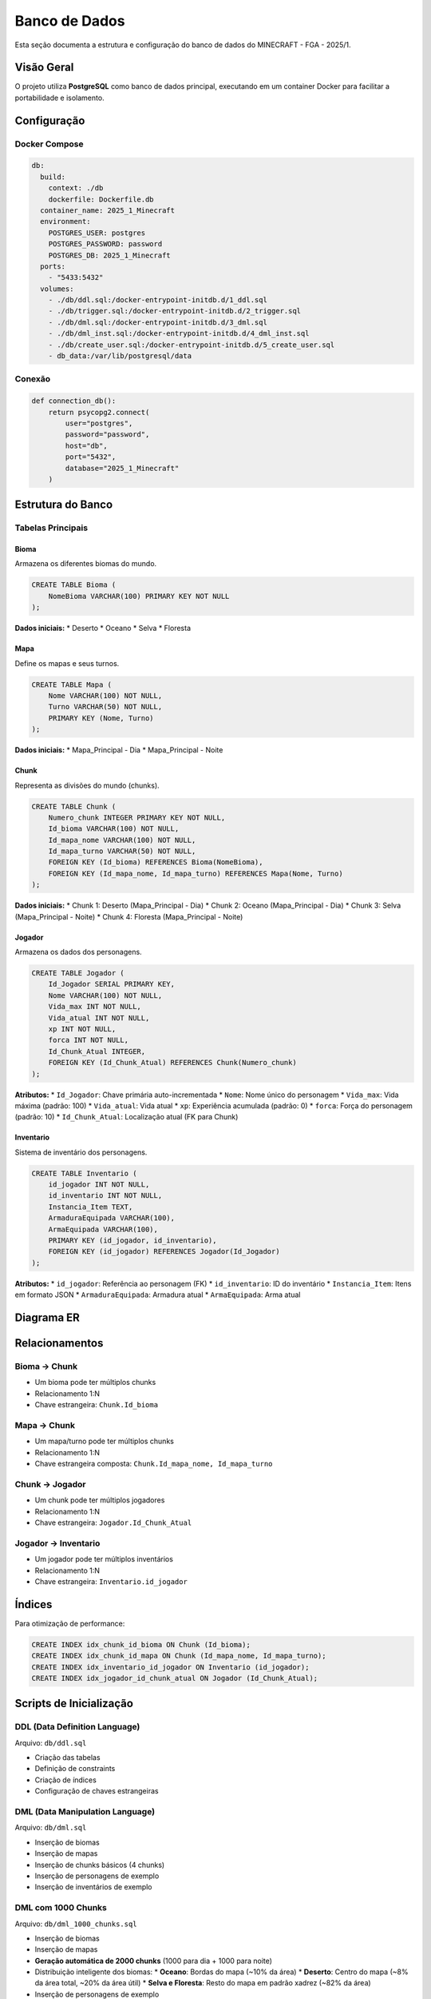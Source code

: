 Banco de Dados
=============

Esta seção documenta a estrutura e configuração do banco de dados do MINECRAFT - FGA - 2025/1.

Visão Geral
-----------

O projeto utiliza **PostgreSQL** como banco de dados principal, executando em um container Docker para facilitar a portabilidade e isolamento.

Configuração
------------

Docker Compose
^^^^^^^^^^^^^

.. code-block:: yaml

   db:
     build:
       context: ./db
       dockerfile: Dockerfile.db
     container_name: 2025_1_Minecraft
     environment:
       POSTGRES_USER: postgres
       POSTGRES_PASSWORD: password
       POSTGRES_DB: 2025_1_Minecraft
     ports:
       - "5433:5432"
     volumes:
       - ./db/ddl.sql:/docker-entrypoint-initdb.d/1_ddl.sql
       - ./db/trigger.sql:/docker-entrypoint-initdb.d/2_trigger.sql
       - ./db/dml.sql:/docker-entrypoint-initdb.d/3_dml.sql
       - ./db/dml_inst.sql:/docker-entrypoint-initdb.d/4_dml_inst.sql
       - ./db/create_user.sql:/docker-entrypoint-initdb.d/5_create_user.sql
       - db_data:/var/lib/postgresql/data

Conexão
^^^^^^^

.. code-block:: python

   def connection_db():
       return psycopg2.connect(
           user="postgres",
           password="password",
           host="db",
           port="5432",
           database="2025_1_Minecraft"
       )

Estrutura do Banco
------------------

Tabelas Principais
^^^^^^^^^^^^^^^^^

Bioma
"""""

Armazena os diferentes biomas do mundo.

.. code-block:: sql

   CREATE TABLE Bioma (
       NomeBioma VARCHAR(100) PRIMARY KEY NOT NULL
   );

**Dados iniciais:**
* Deserto
* Oceano
* Selva
* Floresta

Mapa
""""

Define os mapas e seus turnos.

.. code-block:: sql

   CREATE TABLE Mapa (
       Nome VARCHAR(100) NOT NULL,
       Turno VARCHAR(50) NOT NULL,
       PRIMARY KEY (Nome, Turno)
   );

**Dados iniciais:**
* Mapa_Principal - Dia
* Mapa_Principal - Noite

Chunk
"""""

Representa as divisões do mundo (chunks).

.. code-block:: sql

   CREATE TABLE Chunk (
       Numero_chunk INTEGER PRIMARY KEY NOT NULL,
       Id_bioma VARCHAR(100) NOT NULL,
       Id_mapa_nome VARCHAR(100) NOT NULL,
       Id_mapa_turno VARCHAR(50) NOT NULL,
       FOREIGN KEY (Id_bioma) REFERENCES Bioma(NomeBioma),
       FOREIGN KEY (Id_mapa_nome, Id_mapa_turno) REFERENCES Mapa(Nome, Turno)
   );

**Dados iniciais:**
* Chunk 1: Deserto (Mapa_Principal - Dia)
* Chunk 2: Oceano (Mapa_Principal - Dia)
* Chunk 3: Selva (Mapa_Principal - Noite)
* Chunk 4: Floresta (Mapa_Principal - Noite)

Jogador
"""""""

Armazena os dados dos personagens.

.. code-block:: sql

   CREATE TABLE Jogador (
       Id_Jogador SERIAL PRIMARY KEY,
       Nome VARCHAR(100) NOT NULL,
       Vida_max INT NOT NULL,
       Vida_atual INT NOT NULL,
       xp INT NOT NULL,
       forca INT NOT NULL,
       Id_Chunk_Atual INTEGER,
       FOREIGN KEY (Id_Chunk_Atual) REFERENCES Chunk(Numero_chunk)
   );

**Atributos:**
* ``Id_Jogador``: Chave primária auto-incrementada
* ``Nome``: Nome único do personagem
* ``Vida_max``: Vida máxima (padrão: 100)
* ``Vida_atual``: Vida atual
* ``xp``: Experiência acumulada (padrão: 0)
* ``forca``: Força do personagem (padrão: 10)
* ``Id_Chunk_Atual``: Localização atual (FK para Chunk)

Inventario
""""""""""

Sistema de inventário dos personagens.

.. code-block:: sql

   CREATE TABLE Inventario (
       id_jogador INT NOT NULL,
       id_inventario INT NOT NULL,
       Instancia_Item TEXT,
       ArmaduraEquipada VARCHAR(100),
       ArmaEquipada VARCHAR(100),
       PRIMARY KEY (id_jogador, id_inventario),
       FOREIGN KEY (id_jogador) REFERENCES Jogador(Id_Jogador)
   );

**Atributos:**
* ``id_jogador``: Referência ao personagem (FK)
* ``id_inventario``: ID do inventário
* ``Instancia_Item``: Itens em formato JSON
* ``ArmaduraEquipada``: Armadura atual
* ``ArmaEquipada``: Arma atual

Diagrama ER
-----------

.. image:: _static/er-diagram.png
   :alt: Diagrama Entidade-Relacionamento
   :align: center

Relacionamentos
--------------

Bioma → Chunk
^^^^^^^^^^^^

* Um bioma pode ter múltiplos chunks
* Relacionamento 1:N
* Chave estrangeira: ``Chunk.Id_bioma``

Mapa → Chunk
^^^^^^^^^^^

* Um mapa/turno pode ter múltiplos chunks
* Relacionamento 1:N
* Chave estrangeira composta: ``Chunk.Id_mapa_nome, Id_mapa_turno``

Chunk → Jogador
^^^^^^^^^^^^^^

* Um chunk pode ter múltiplos jogadores
* Relacionamento 1:N
* Chave estrangeira: ``Jogador.Id_Chunk_Atual``

Jogador → Inventario
^^^^^^^^^^^^^^^^^^^^

* Um jogador pode ter múltiplos inventários
* Relacionamento 1:N
* Chave estrangeira: ``Inventario.id_jogador``

Índices
-------

Para otimização de performance:

.. code-block:: sql

   CREATE INDEX idx_chunk_id_bioma ON Chunk (Id_bioma);
   CREATE INDEX idx_chunk_id_mapa ON Chunk (Id_mapa_nome, Id_mapa_turno);
   CREATE INDEX idx_inventario_id_jogador ON Inventario (id_jogador);
   CREATE INDEX idx_jogador_id_chunk_atual ON Jogador (Id_Chunk_Atual);

Scripts de Inicialização
-----------------------

DDL (Data Definition Language)
^^^^^^^^^^^^^^^^^^^^^^^^^^^^^

Arquivo: ``db/ddl.sql``

* Criação das tabelas
* Definição de constraints
* Criação de índices
* Configuração de chaves estrangeiras

DML (Data Manipulation Language)
^^^^^^^^^^^^^^^^^^^^^^^^^^^^^^^^

Arquivo: ``db/dml.sql``

* Inserção de biomas
* Inserção de mapas
* Inserção de chunks básicos (4 chunks)
* Inserção de personagens de exemplo
* Inserção de inventários de exemplo

DML com 1000 Chunks
^^^^^^^^^^^^^^^^^^^

Arquivo: ``db/dml_1000_chunks.sql``

* Inserção de biomas
* Inserção de mapas
* **Geração automática de 2000 chunks** (1000 para dia + 1000 para noite)
* Distribuição inteligente dos biomas:
  * **Oceano**: Bordas do mapa (~10% da área)
  * **Deserto**: Centro do mapa (~8% da área total, ~20% da área útil)
  * **Selva e Floresta**: Resto do mapa em padrão xadrez (~82% da área)
* Inserção de personagens de exemplo
* Inserção de inventários de exemplo

Sistema de Verificação Automática
--------------------------------

O sistema agora inclui verificações automáticas durante a inicialização:

Verificação de Tabelas
^^^^^^^^^^^^^^^^^^^^^

.. code-block:: python

   def check_tables_exist():
       """Verifica se as tabelas principais existem no banco"""
       required_tables = ['bioma', 'mapa', 'chunk', 'jogador', 'inventario']
       # Verifica cada tabela individualmente

Verificação de Dados Iniciais
^^^^^^^^^^^^^^^^^^^^^^^^^^^^

.. code-block:: python

   def check_data_seeded():
       """Verifica se os dados iniciais (seed) já foram inseridos"""
       # Verifica contagem de biomas, mapas e chunks

Verificação do Mapa com 1000 Chunks
^^^^^^^^^^^^^^^^^^^^^^^^^^^^^^^^^^^

.. code-block:: python

   def check_map_with_1000_chunks():
       """Verifica se o mapa com 1000 chunks já foi criado"""
       # Verifica se existem pelo menos 1000 chunks em cada turno

Lógica de Inicialização
^^^^^^^^^^^^^^^^^^^^^^^

O sistema segue esta ordem de prioridade:

1. **Verifica conexão** com o banco de dados
2. **Verifica existência** das tabelas
3. **Verifica dados iniciais** (biomas, mapas, chunks básicos)
4. **Verifica mapa com 1000 chunks** (dia e noite)
5. **Inicializa se necessário**:
   - Tenta executar ``dml_1000_chunks.sql`` primeiro
   - Se falhar, executa ``dml.sql`` como fallback

Estrutura do Mapa de 1000 Chunks
--------------------------------

Distribuição dos Biomas
^^^^^^^^^^^^^^^^^^^^^^^

.. code-block:: text

   Oceano  Oceano  Oceano  Oceano  Oceano
   Oceano  Selva   Floresta Selva   Oceano
   Oceano  Floresta Deserto Floresta Oceano
   Oceano  Selva   Deserto  Selva   Oceano
   Oceano  Oceano  Oceano  Oceano  Oceano

**Estatísticas típicas:**
* **Total de chunks**: 2000 (1000 dia + 1000 noite)
* **Deserto**: ~82 chunks (área 9x9 no centro)
* **Oceano**: ~97 chunks (bordas)
* **Selva**: ~409 chunks (padrão xadrez)
* **Floresta**: ~410 chunks (padrão xadrez)

Geração Automática
^^^^^^^^^^^^^^^^^

O script usa PL/pgSQL para gerar chunks automaticamente:

.. code-block:: sql

   DO $$
   DECLARE
       chunk_id INTEGER := 1;
       map_size INTEGER := 32;
       center_start INTEGER := 12;
       center_end INTEGER := 20;
   BEGIN
       -- Gera chunks para dia e noite
       -- Aplica lógica de distribuição de biomas
   END
   $$ LANGUAGE plpgsql;

Dados Iniciais
--------------

Biomas
^^^^^^

.. code-block:: sql

   INSERT INTO Bioma (NomeBioma) VALUES
       ('Deserto'),
       ('Oceano'),
       ('Selva'),
       ('Floresta');

Mapas
^^^^^

.. code-block:: sql

   INSERT INTO Mapa (Nome, Turno) VALUES
       ('Mapa_Principal', 'Dia'),
       ('Mapa_Principal', 'Noite');

Chunks (Básico - 4 chunks)
^^^^^^^^^^^^^^^^^^^^^^^^^

.. code-block:: sql

   INSERT INTO Chunk (Numero_chunk, Id_bioma, Id_mapa_nome, Id_mapa_turno) VALUES
       (1, 'Deserto', 'Mapa_Principal', 'Dia'),
       (2, 'Oceano', 'Mapa_Principal', 'Dia'),
       (3, 'Selva', 'Mapa_Principal', 'Noite'),
       (4, 'Floresta', 'Mapa_Principal', 'Noite');

Chunks (Completo - 2000 chunks)
^^^^^^^^^^^^^^^^^^^^^^^^^^^^^^

Gerados automaticamente pelo script ``dml_1000_chunks.sql``:

* **Chunks 1-1000**: Mapa de dia
* **Chunks 1001-2000**: Mapa de noite
* **Distribuição**: Oceano nas bordas, deserto no centro, selva/floresta alternando

Personagens de Exemplo
^^^^^^^^^^^^^^^^^^^^^

.. code-block:: sql

   INSERT INTO Jogador (Nome, Vida_max, Vida_atual, xp, forca, Id_Chunk_Atual) VALUES
       ('Player1', 100, 100, 0, 10, 1),
       ('Player2', 120, 120, 50, 12, 2),
       ('Player3', 110, 110, 25, 11, 3);

Inventários de Exemplo
^^^^^^^^^^^^^^^^^^^^^

.. code-block:: sql

   INSERT INTO Inventario (id_jogador, id_inventario, Instancia_Item, ArmaduraEquipada, ArmaEquipada) VALUES
       (1, 1, '{"item_id": 101, "quantidade": 5}', 'Capacete de Ferro', 'Espada de Diamante'),
       (2, 1, '{"item_id": 201, "quantidade": 1}', 'Armadura de Couro', 'Arco Longo'),
       (3, 1, '{"item_id": 301, "quantidade": 3}', 'Armadura de Ouro', 'Machado de Pedra');

Queries Comuns
--------------

Buscar Personagem com Localização
^^^^^^^^^^^^^^^^^^^^^^^^^^^^^^^^^

.. code-block:: sql

   SELECT 
       j.id_jogador, j.nome, j.vida_max, j.vida_atual, 
       j.xp, j.forca, j.id_chunk_atual,
       c.id_bioma, c.id_mapa_nome, c.id_mapa_turno
   FROM jogador j
   LEFT JOIN chunk c ON j.id_chunk_atual = c.numero_chunk
   WHERE j.id_jogador = %s;

Listar Todos os Personagens
^^^^^^^^^^^^^^^^^^^^^^^^^^^

.. code-block:: sql

   SELECT id_jogador, nome, vida_max, vida_atual, xp, forca, id_chunk_atual
   FROM jogador 
   ORDER BY nome;

Verificar Nome Único
^^^^^^^^^^^^^^^^^^^^

.. code-block:: sql

   SELECT COUNT(*) FROM jogador WHERE LOWER(nome) = LOWER(%s);

Atualizar Dados do Personagem
^^^^^^^^^^^^^^^^^^^^^^^^^^^^^

.. code-block:: sql

   UPDATE jogador 
   SET vida_atual = %s, xp = %s, forca = %s, id_chunk_atual = %s
   WHERE id_jogador = %s;

Verificar Mapa com 1000 Chunks
^^^^^^^^^^^^^^^^^^^^^^^^^^^^^^

.. code-block:: sql

   -- Verificar chunks do mapa de dia
   SELECT COUNT(*) FROM chunk 
   WHERE id_mapa_nome = 'Mapa_Principal' AND id_mapa_turno = 'Dia';
   
   -- Verificar chunks do mapa de noite
   SELECT COUNT(*) FROM chunk 
   WHERE id_mapa_nome = 'Mapa_Principal' AND id_mapa_turno = 'Noite';
   
   -- Verificar distribuição de biomas
   SELECT id_bioma, COUNT(*) as quantidade 
   FROM chunk 
   WHERE id_mapa_turno = 'Dia' 
   GROUP BY id_bioma 
   ORDER BY quantidade DESC;

Backup e Restauração
-------------------

Backup Automático
^^^^^^^^^^^^^^^^

O Docker Compose configura um volume persistente:

.. code-block:: yaml

   volumes:
     - db_data:/var/lib/postgresql/data

Isso garante que os dados persistem entre reinicializações dos containers.

Backup Manual
^^^^^^^^^^^^

Para fazer backup manual:

.. code-block:: bash

   # Backup completo
   docker exec 2025_1_Minecraft pg_dump -U postgres 2025_1_Minecraft > backup.sql
   
   # Backup apenas dados
   docker exec 2025_1_Minecraft pg_dump -U postgres --data-only 2025_1_Minecraft > data_backup.sql

Restauração
^^^^^^^^^^^

Para restaurar um backup:

.. code-block:: bash

   # Restaurar backup completo
   docker exec -i 2025_1_Minecraft psql -U postgres 2025_1_Minecraft < backup.sql
   
   # Restaurar apenas dados
   docker exec -i 2025_1_Minecraft psql -U postgres 2025_1_Minecraft < data_backup.sql

Monitoramento
-------------

Verificar Status
^^^^^^^^^^^^^^^

.. code-block:: bash

   # Status dos containers
   docker-compose ps
   
   # Logs do banco
   docker-compose logs db
   
   # Conectar ao banco
   docker exec -it 2025_1_Minecraft psql -U postgres -d 2025_1_Minecraft

Verificar Tabelas
^^^^^^^^^^^^^^^^

.. code-block:: sql

   -- Listar tabelas
   \dt
   
   -- Verificar dados
   SELECT COUNT(*) FROM jogador;
   SELECT COUNT(*) FROM chunk;
   SELECT COUNT(*) FROM bioma;

Verificar Mapa Completo
^^^^^^^^^^^^^^^^^^^^^^^

.. code-block:: sql

   -- Verificar total de chunks
   SELECT COUNT(*) as total_chunks FROM chunk;
   
   -- Verificar chunks por turno
   SELECT id_mapa_turno, COUNT(*) as chunks 
   FROM chunk 
   GROUP BY id_mapa_turno;
   
   -- Verificar distribuição de biomas
   SELECT id_bioma, COUNT(*) as quantidade 
   FROM chunk 
   GROUP BY id_bioma 
   ORDER BY quantidade DESC;

Performance
-----------

Otimizações Implementadas
^^^^^^^^^^^^^^^^^^^^^^^^

* **Índices** em chaves estrangeiras
* **JOINs otimizados** com LEFT JOIN
* **Queries preparadas** com parâmetros
* **Conexões gerenciadas** com context managers
* **Verificações automáticas** de integridade

Monitoramento de Performance
^^^^^^^^^^^^^^^^^^^^^^^^^^^

.. code-block:: sql

   -- Verificar uso de índices
   EXPLAIN ANALYZE SELECT * FROM jogador WHERE id_chunk_atual = 1;
   
   -- Verificar tamanho das tabelas
   SELECT schemaname, tablename, pg_size_pretty(pg_total_relation_size(schemaname||'.'||tablename)) as size
   FROM pg_tables WHERE schemaname = 'public';
   
   -- Verificar performance de queries no mapa
   EXPLAIN ANALYZE SELECT COUNT(*) FROM chunk WHERE id_mapa_turno = 'Dia';

Próximos Passos
---------------

Para mais informações:

* :doc:`api_reference` - Documentação da API
* :doc:`development` - Guia de desenvolvimento
* :doc:`contributing` - Como contribuir

Sistema de Jogo
---------------

Visão Geral
-----------

O MINECRAFT - FGA - 2025/1 implementa um sistema de jogo baseado em chunks e biomas, onde os personagens podem se mover entre diferentes áreas do mapa.

Localização dos Personagens
---------------------------

Sistema de Chunks
^^^^^^^^^^^^^^^^

* Cada personagem está localizado em um **chunk específico**
* Os chunks são numerados de 1 a 2000 (1000 para dia + 1000 para noite)
* A localização é persistida no banco de dados via `id_chunk_atual`

Biomas Disponíveis
^^^^^^^^^^^^^^^^^

* **🏜️ Deserto**: Área central do mapa (~8% da área total)
* **🌊 Oceano**: Bordas do mapa (~10% da área)
* **🌴 Selva**: Interior do mapa (~41% da área)
* **🌲 Floresta**: Interior do mapa (~41% da área)

Turnos
^^^^^^

* **☀️ Dia**: Chunks 1-1000
* **🌙 Noite**: Chunks 1001-2000

Inicialização de Personagens
---------------------------

Novos Personagens
^^^^^^^^^^^^^^^^

* **Localização inicial**: Deserto (chunk 364)
* **Vida máxima**: 100
* **Força inicial**: 10
* **XP inicial**: 0

Personagens Existentes
^^^^^^^^^^^^^^^^^^^^

* **Carregam** a localização onde estavam por último
* **Se não tiverem localização**: São colocados no deserto automaticamente

Sistema de Movimento
-------------------

Chunks Adjacentes
^^^^^^^^^^^^^^^^

O sistema calcula chunks adjacentes baseado em:

.. code-block:: sql

   -- Movimento horizontal e vertical
   numero_chunk IN (
       %s - 1, %s + 1,  -- Horizontal
       %s - 32, %s + 32  -- Vertical (mapa 32x32)
   )

Lógica de Movimento
^^^^^^^^^^^^^^^^^

1. **Verifica chunks adjacentes** no mesmo turno
2. **Exibe opções disponíveis** com bioma e chunk ID
3. **Move o personagem** para o chunk selecionado
4. **Atualiza sessão e banco** simultaneamente

Interface de Jogo
----------------

Tela Principal
^^^^^^^^^^^^

.. code-block:: text

   ╔══════════════════════════════════════════════════╗
   ║         🟩 MINECRAFT - FGA - 2025/1              ║
   ║              Python Edition                      ║
   ╚══════════════════════════════════════════════════╝

   ============================================================
   🎮 JOGANDO COM: TestePlayer
   ============================================================
   🏜️ BIOMA: Deserto
   ☀️ TURNO: Dia
   📍 CHUNK: 364
   ============================================================
   ❤️  Vida: 100/100
   ⭐ XP: 0 | 💪 Força: 10

   🚶 OPÇÕES DE MOVIMENTO:
   ----------------------------------------
   1. 🌲 Floresta (Chunk 363)
   2. 🏜️ Deserto (Chunk 365)
   3. 🌲 Floresta (Chunk 332)
   4. 🏜️ Deserto (Chunk 396)

   🎮 OPÇÕES DO JOGO:
   1-4. Mover para direção
   5. 💾 Salvar progresso
   6. 📊 Ver status detalhado
   7. 🔙 Voltar ao menu principal

Opções de Movimento
^^^^^^^^^^^^^^^^^^

* **1-4**: Mover para chunks adjacentes
* **5**: Salvar progresso atual
* **6**: Ver status detalhado do personagem
* **7**: Voltar ao menu principal

Sistema de Sessão
----------------

PlayerSession
^^^^^^^^^^^^

.. code-block:: python

   @dataclass
   class PlayerSession:
       id_jogador: int
       nome: str
       vida_max: int
       vida_atual: int
       xp: int
       forca: int
       id_chunk_atual: Optional[int] = None
       chunk_bioma: Optional[str] = None
       chunk_mapa_nome: Optional[str] = None
       chunk_mapa_turno: Optional[str] = None

Gerenciamento de Estado
^^^^^^^^^^^^^^^^^^^^^^

* **Carregamento**: Dados completos do banco + chunk atual
* **Movimento**: Atualização simultânea de sessão e banco
* **Persistência**: Salvamento automático ao sair do jogo

Funções de Movimento
-------------------

get_adjacent_chunks()
^^^^^^^^^^^^^^^^^^^^

Busca chunks adjacentes ao chunk atual:

.. code-block:: python

   def get_adjacent_chunks(chunk_id: int, turno: str = 'Dia') -> List[Tuple[int, str]]:
       """Retorna os chunks adjacentes ao chunk atual"""
       # Retorna lista de tuplas (chunk_id, bioma)

move_player_to_chunk()
^^^^^^^^^^^^^^^^^^^^^

Move o personagem para um novo chunk:

.. code-block:: python

   def move_player_to_chunk(chunk_id: int) -> bool:
       """Move o personagem atual para um novo chunk"""
       # Atualiza tanto a sessão quanto o banco de dados

ensure_player_location()
^^^^^^^^^^^^^^^^^^^^^^^

Garante que o personagem tem localização válida:

.. code-block:: python

   def ensure_player_location() -> bool:
       """Garante que o personagem atual tem uma localização válida"""
       # Se não tiver, coloca no deserto

Queries de Movimento
-------------------

Buscar Chunks Adjacentes
^^^^^^^^^^^^^^^^^^^^^^^^

.. code-block:: sql

   SELECT numero_chunk, id_bioma
   FROM chunk 
   WHERE id_mapa_turno = 'Dia' 
   AND numero_chunk IN (
       364 - 1, 364 + 1,  -- Horizontal
       364 - 32, 364 + 32  -- Vertical
   )
   ORDER BY numero_chunk;

Mover Personagem
^^^^^^^^^^^^^^^

.. code-block:: sql

   UPDATE jogador 
   SET id_chunk_atual = %s
   WHERE id_jogador = %s;

Buscar Chunk de Deserto
^^^^^^^^^^^^^^^^^^^^^^

.. code-block:: sql

   SELECT numero_chunk
   FROM chunk 
   WHERE id_bioma = 'Deserto' AND id_mapa_turno = 'Dia'
   LIMIT 1;

Exemplos de Uso
--------------

Criar Personagem no Deserto
^^^^^^^^^^^^^^^^^^^^^^^^^^^

.. code-block:: python

   # Criar personagem (automaticamente no deserto)
   new_player = create_new_player("Aventureiro", 100, 10)
   
   # Verificar localização
   print(f"Localização: {new_player.chunk_bioma}")
   # Saída: Localização: Deserto

Mover Personagem
^^^^^^^^^^^^^^^

.. code-block:: python

   # Buscar chunks adjacentes
   adjacent = get_adjacent_chunks(364, 'Dia')
   # Resultado: [(363, 'Floresta'), (365, 'Deserto'), ...]
   
   # Mover para floresta
   success = move_player_to_chunk(363)
   if success:
       print("Movido para Floresta!")

Verificar Localização
^^^^^^^^^^^^^^^^^^^^

.. code-block:: sql

   -- Verificar onde está um personagem
   SELECT 
       j.nome, j.id_chunk_atual,
       c.id_bioma, c.id_mapa_turno
   FROM jogador j
   LEFT JOIN chunk c ON j.id_chunk_atual = c.numero_chunk
   WHERE j.nome = 'TestePlayer';

Monitoramento de Jogo
--------------------

Verificar Movimento
^^^^^^^^^^^^^^^^^^

.. code-block:: sql

   -- Histórico de localizações (se implementado)
   SELECT 
       j.nome, j.id_chunk_atual,
       c.id_bioma, c.id_mapa_turno
   FROM jogador j
   LEFT JOIN chunk c ON j.id_chunk_atual = c.numero_chunk
   ORDER BY j.nome;

Estatísticas de Biomas
^^^^^^^^^^^^^^^^^^^^^

.. code-block:: sql

   -- Personagens por bioma
   SELECT 
       c.id_bioma, COUNT(*) as personagens
   FROM jogador j
   JOIN chunk c ON j.id_chunk_atual = c.numero_chunk
   GROUP BY c.id_bioma
   ORDER BY personagens DESC;

Performance
-----------

Otimizações de Movimento
^^^^^^^^^^^^^^^^^^^^^^^

* **JOIN otimizado** para carregar dados do chunk
* **Índices** em `numero_chunk` e `id_mapa_turno`
* **Sessão em memória** para evitar queries desnecessárias
* **Atualização em lote** de sessão e banco

Monitoramento de Performance
^^^^^^^^^^^^^^^^^^^^^^^^^^^

.. code-block:: sql

   -- Verificar performance de busca de chunks adjacentes
   EXPLAIN ANALYZE 
   SELECT numero_chunk, id_bioma
   FROM chunk 
   WHERE id_mapa_turno = 'Dia' 
   AND numero_chunk IN (364-1, 364+1, 364-32, 364+32);

Próximos Passos
---------------

Para mais informações:

* :doc:`api_reference` - Documentação da API
* :doc:`development` - Guia de desenvolvimento
* :doc:`contributing` - Como contribuir 
